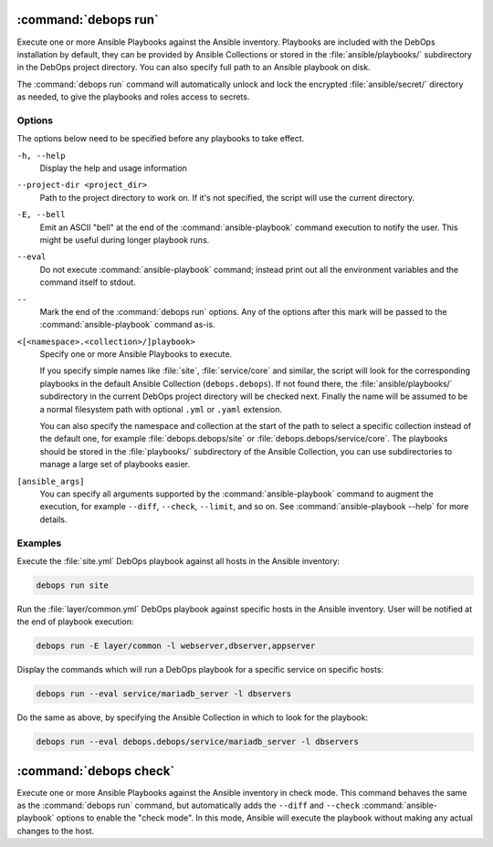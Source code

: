 .. Copyright (C) 2021-2023 Maciej Delmanowski <drybjed@gmail.com>
.. Copyright (C) 2021-2023 DebOps <https://debops.org/>
.. SPDX-License-Identifier: GPL-3.0-or-later

:command:`debops run`
---------------------

Execute one or more Ansible Playbooks against the Ansible inventory. Playbooks
are included with the DebOps installation by default, they can be provided by
Ansible Collections or stored in the :file:`ansible/playbooks/` subdirectory in
the DebOps project directory. You can also specify full path to an Ansible
playbook on disk.

The :command:`debops run` command will automatically unlock and lock the
encrypted :file:`ansible/secret/` directory as needed, to give the playbooks
and roles access to secrets.

Options
~~~~~~~

The options below need to be specified before any playbooks to take effect.

``-h, --help``
  Display the help and usage information

``--project-dir <project_dir>``
  Path to the project directory to work on. If it's not specified, the script
  will use the current directory.

``-E, --bell``
  Emit an ASCII "bell" at the end of the :command:`ansible-playbook` command
  execution to notify the user. This might be useful during longer playbook
  runs.

``--eval``
  Do not execute :command:`ansible-playbook` command; instead print out all the
  environment variables and the command itself to stdout.

``--``
  Mark the end of the :command:`debops run` options. Any of the options after
  this mark will be passed to the :command:`ansible-playbook` command as-is.

``<[<namespace>.<collection>/]playbook>``
  Specify one or more Ansible Playbooks to execute.

  If you specify simple names like :file:`site`, :file:`service/core` and
  similar, the script will look for the corresponding playbooks in the default
  Ansible Collection (``debops.debops``). If not found there, the
  :file:`ansible/playbooks/` subdirectory in the current DebOps project
  directory will be checked next. Finally the name will be assumed to be
  a normal filesystem path with optional ``.yml`` or ``.yaml`` extension.

  You can also specify the namespace and collection at the start of the path to
  select a specific collection instead of the default one, for example
  :file:`debops.debops/site` or :file:`debops.debops/service/core`. The
  playbooks should be stored in the :file:`playbooks/` subdirectory of the
  Ansible Collection, you can use subdirectories to manage a large set of
  playbooks easier.

``[ansible_args]``
  You can specify all arguments supported by the :command:`ansible-playbook`
  command to augment the execution, for example ``--diff``, ``--check``,
  ``--limit``, and so on. See :command:`ansible-playbook --help` for more
  details.

Examples
~~~~~~~~

Execute the :file:`site.yml` DebOps playbook against all hosts in the Ansible
inventory:

.. code-block:: shell

   debops run site

Run the :file:`layer/common.yml` DebOps playbook against specific hosts in the
Ansible inventory. User will be notified at the end of playbook execution:

.. code-block:: shell

   debops run -E layer/common -l webserver,dbserver,appserver

Display the commands which will run a DebOps playbook for a specific service on
specific hosts:

.. code-block:: shell

   debops run --eval service/mariadb_server -l dbservers

Do the same as above, by specifying the Ansible Collection in which to look for
the playbook:

.. code-block:: shell

   debops run --eval debops.debops/service/mariadb_server -l dbservers

:command:`debops check`
-----------------------

Execute one or more Ansible Playbooks against the Ansible inventory in check
mode. This command behaves the same as the :command:`debops run` command, but
automatically adds the ``--diff`` and ``--check`` :command:`ansible-playbook`
options to enable the "check mode". In this mode, Ansible will execute the
playbook without making any actual changes to the host.
